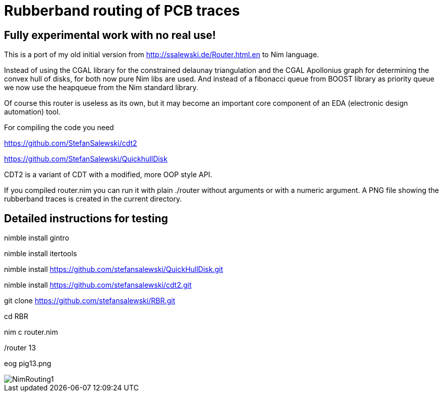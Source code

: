 = Rubberband routing of PCB traces
:icons: font
:imagesdir: http://ssalewski.de/tmp
:source-highlighter: rouge
:rouge-style: molokai

== Fully experimental work with no real use!

This is a port of my old initial version from
http://ssalewski.de/Router.html.en
to Nim language.

Instead of using the CGAL library for the constrained delaunay triangulation and the
CGAL Apollonius graph for determining the convex hull of disks, for both
now pure Nim libs are used. And instead of a fibonacci queue from BOOST
library as priority queue we now use the heapqueue from the Nim standard library.

Of course this router is useless as its own, but it may become an important core component
of an EDA (electronic design automation) tool.

For compiling the code you need

https://github.com/StefanSalewski/cdt2

https://github.com/StefanSalewski/QuickhullDisk

CDT2 is a variant of CDT with a modified, more OOP style API.

If you compiled router.nim you can run it with plain ./router without arguments
or with a numeric argument. A PNG file showing the rubberband traces
is created in the current directory.

== Detailed instructions for testing

nimble install gintro

nimble install itertools

nimble install https://github.com/stefansalewski/QuickHullDisk.git

nimble install https://github.com/stefansalewski/cdt2.git

git clone https://github.com/stefansalewski/RBR.git

cd RBR

nim c router.nim

./router

./router 13

eog pig13.png

image::NimRouting1.png[]

